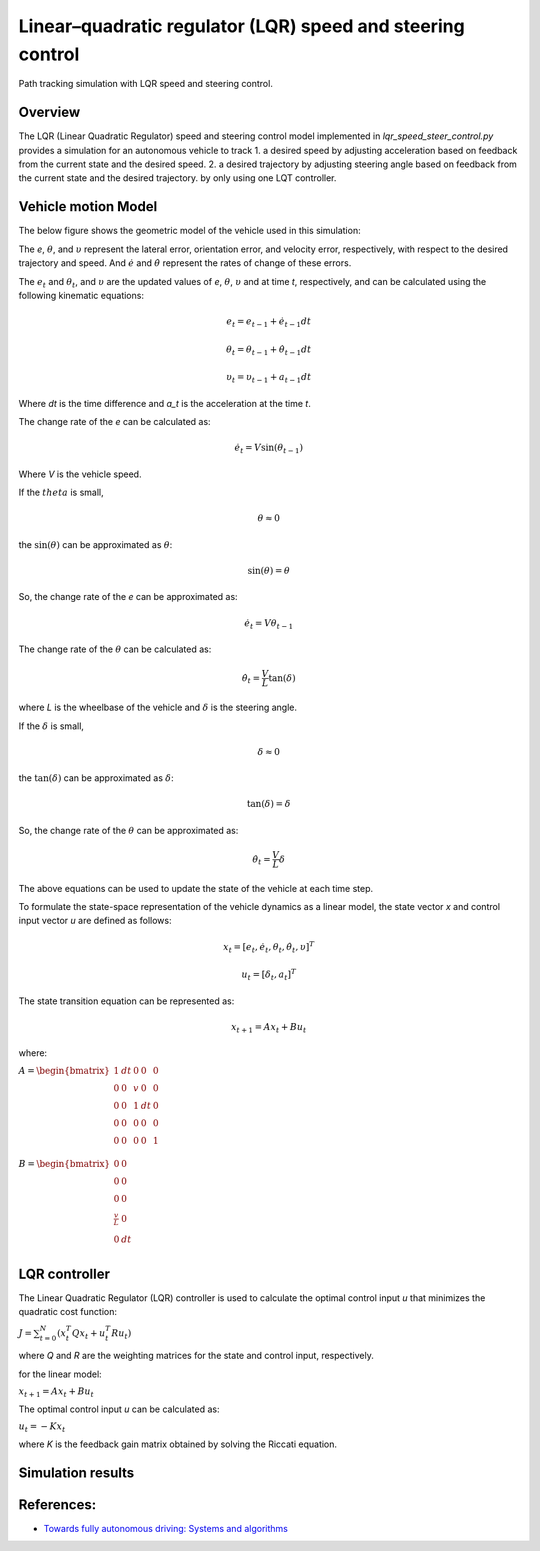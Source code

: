 .. _linearquadratic-regulator-(lqr)-speed-and-steering-control:

Linear–quadratic regulator (LQR) speed and steering control
-----------------------------------------------------------

Path tracking simulation with LQR speed and steering control.

.. image:: https://github.com/AtsushiSakai/PythonRoboticsGifs/raw/master/PathTracking/lqr_speed_steer_control/animation.gif

Overview
~~~~~~~~

The LQR (Linear Quadratic Regulator) speed and steering control model implemented in `lqr_speed_steer_control.py` provides a simulation
for an autonomous vehicle to track
1. a desired speed by adjusting acceleration based on feedback from the current state and the desired speed.
2. a desired trajectory by adjusting steering angle based on feedback from the current state and the desired trajectory.
by only using one LQT controller.

Vehicle motion Model
~~~~~~~~~~~~~~~~~~~~~

The below figure shows the geometric model of the vehicle used in this simulation:

.. image:: lqr_steering_control_model.jpg
   :width: 600px

The `e`, :math:`{\theta}`, and :math:`\upsilon` represent the lateral error, orientation error, and velocity error, respectively, with respect to the desired trajectory and speed.
And :math:`\dot{e}` and :math:`\dot{\theta}` represent the rates of change of these errors.

The :math:`e_t` and :math:`\theta_t`, and :math:`\upsilon` are the updated values of `e`, :math:`\theta`, :math:`\upsilon` and at time `t`, respectively, and can be calculated using the following kinematic equations:

.. math:: e_t = e_{t-1} + \dot{e}_{t-1} dt

.. math:: \theta_t = \theta_{t-1} + \dot{\theta}_{t-1} dt

.. math:: \upsilon_t = \upsilon_{t-1} + a_{t-1} dt

Where `dt` is the time difference and `a_t` is the acceleration at the time `t`.

The change rate of the `e` can be calculated as:

.. math:: \dot{e}_t = V \sin(\theta_{t-1})

Where `V` is the vehicle speed.

If the :math:`theta` is small,

.. math:: \theta \approx 0

the :math:`\sin(\theta)` can be approximated as :math:`\theta`:

.. math:: \sin(\theta) = \theta

So, the change rate of the `e` can be approximated as:

.. math:: \dot{e}_t = V \theta_{t-1}

The change rate of the :math:`\theta` can be calculated as:

.. math:: \dot{\theta}_t = \frac{V}{L} \tan(\delta)

where `L` is the wheelbase of the vehicle and :math:`\delta` is the steering angle.

If the :math:`\delta` is small,

.. math:: \delta \approx 0

the :math:`\tan(\delta)` can be approximated as :math:`\delta`:

.. math:: \tan(\delta) = \delta

So, the change rate of the :math:`\theta` can be approximated as:

.. math:: \dot{\theta}_t = \frac{V}{L} \delta

The above equations can be used to update the state of the vehicle at each time step.

To formulate the state-space representation of the vehicle dynamics as a linear model,
the state vector `x` and control input vector `u` are defined as follows:

.. math:: x_t = [e_t, \dot{e}_t, \theta_t, \dot{\theta}_t, \upsilon]^T

.. math:: u_t = [\delta_t, a_t]^T

The state transition equation can be represented as:

.. math:: x_{t+1} = A x_t + B u_t

where:

:math:`\begin{equation*} A = \begin{bmatrix} 1 & dt & 0 & 0 & 0\\ 0 & 0 & v & 0 & 0\\ 0 & 0 & 1 & dt & 0\\ 0 & 0 & 0 & 0 & 0\\ 0 & 0 & 0 & 0 & 1\\\end{bmatrix} \end{equation*}`

:math:`\begin{equation*} B = \begin{bmatrix} 0 & 0\\ 0 & 0\\ 0 & 0\\ \frac{v}{L} & 0\\ 0 & dt \\ \end{bmatrix} \end{equation*}`

LQR controller
~~~~~~~~~~~~~~~

The Linear Quadratic Regulator (LQR) controller is used to calculate the optimal control input `u` that minimizes the quadratic cost function:

:math:`J = \sum_{t=0}^{N} (x_t^T Q x_t + u_t^T R u_t)`

where `Q` and `R` are the weighting matrices for the state and control input, respectively.

for the linear model:

:math:`x_{t+1} = A x_t + B u_t`

The optimal control input `u` can be calculated as:

:math:`u_t = -K x_t`

where `K` is the feedback gain matrix obtained by solving the Riccati equation.

Simulation results
~~~~~~~~~~~~~~~~~~~


.. image:: x-y.png
   :width: 600px

.. image:: yaw.png
   :width: 600px

.. image:: speed.png
   :width: 600px



References:
~~~~~~~~~~~

-  `Towards fully autonomous driving: Systems and algorithms <http://ieeexplore.ieee.org/document/5940562/>`__
